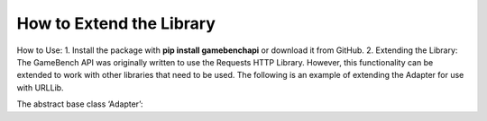 How to Extend the Library
==========================

How to Use:
1.	Install the package with **pip install gamebenchapi** or download it from GitHub.
2.
Extending the Library:
The GameBench API was originally written to use the Requests HTTP Library.  However, this functionality can be
extended to work with other libraries that need to be used.  The following is an example of extending the Adapter
for use with URLLib.

The abstract base class ‘Adapter’:
